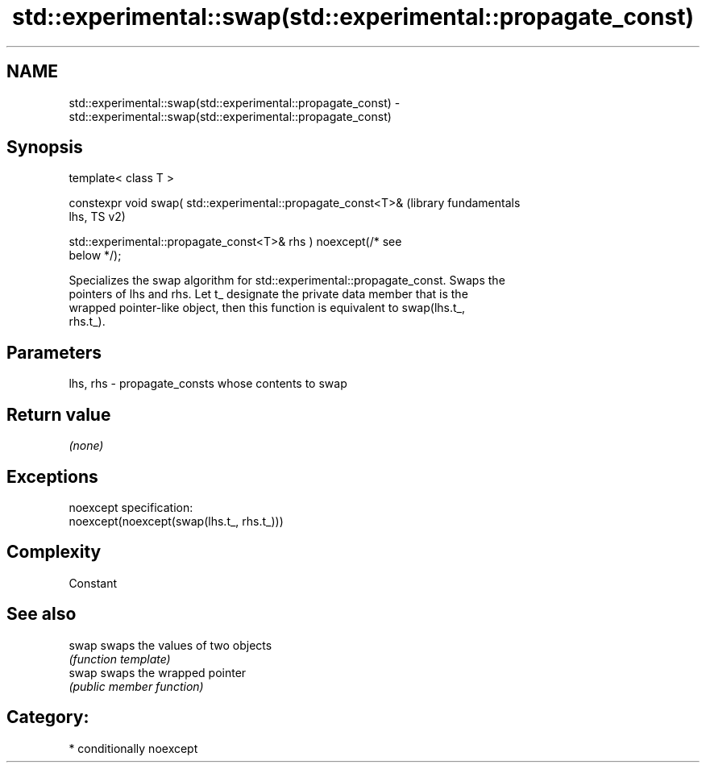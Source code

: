 .TH std::experimental::swap(std::experimental::propagate_const) 3 "2018.03.28" "http://cppreference.com" "C++ Standard Libary"
.SH NAME
std::experimental::swap(std::experimental::propagate_const) \- std::experimental::swap(std::experimental::propagate_const)

.SH Synopsis
   template< class T >

   constexpr void swap( std::experimental::propagate_const<T>&    (library fundamentals
   lhs,                                                           TS v2)

   std::experimental::propagate_const<T>& rhs ) noexcept(/* see
   below */);

   Specializes the swap algorithm for std::experimental::propagate_const. Swaps the
   pointers of lhs and rhs. Let t_ designate the private data member that is the
   wrapped pointer-like object, then this function is equivalent to swap(lhs.t_,
   rhs.t_).

.SH Parameters

   lhs, rhs - propagate_consts whose contents to swap

.SH Return value

   \fI(none)\fP

.SH Exceptions

   noexcept specification:
   noexcept(noexcept(swap(lhs.t_, rhs.t_)))

.SH Complexity

   Constant

.SH See also

   swap swaps the values of two objects
        \fI(function template)\fP
   swap swaps the wrapped pointer
        \fI(public member function)\fP

.SH Category:

     * conditionally noexcept
